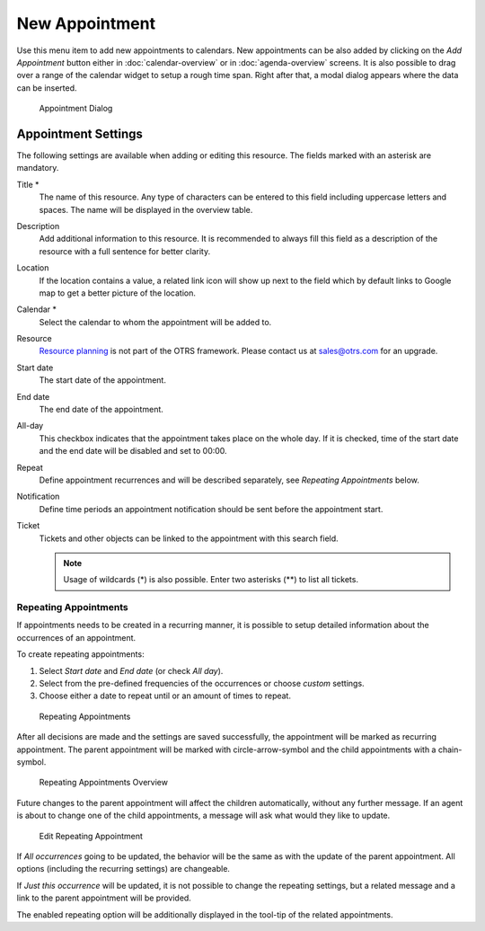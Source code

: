 New Appointment
===============

Use this menu item to add new appointments to calendars. New appointments can be also added by clicking on the *Add Appointment* button either in :doc:`calendar-overview` or in :doc:`agenda-overview` screens. It is also possible to drag over a range of the calendar widget to setup a rough time span. Right after that, a modal dialog appears where the data can be inserted.

.. figure:: images/calendar-new-appointment.png
   :alt: Appointment Dialog

   Appointment Dialog


Appointment Settings
--------------------

The following settings are available when adding or editing this resource. The fields marked with an asterisk are mandatory.

Title \*
   The name of this resource. Any type of characters can be entered to this field including uppercase letters and spaces. The name will be displayed in the overview table.

Description
   Add additional information to this resource. It is recommended to always fill this field as a description of the resource with a full sentence for better clarity.

Location
   If the location contains a value, a related link icon will show up next to the field which by default links to Google map to get a better picture of the location.

   .. seealso::

      This link is configurable through the system configuration option ``AgentAppointmentEdit::Location::Link``.

Calendar \*
   Select the calendar to whom the appointment will be added to.

Resource
   `Resource planning <https://otrs.com/otrs-feature/resource-planning/>`__ is not part of the OTRS framework. Please contact us at sales@otrs.com for an upgrade.

Start date
   The start date of the appointment.

End date
   The end date of the appointment.

All-day
   This checkbox indicates that the appointment takes place on the whole day. If it is checked, time of the start date and the end date will be disabled and set to 00:00.

Repeat
   Define appointment recurrences and will be described separately, see *Repeating Appointments* below.

Notification
   Define time periods an appointment notification should be sent before the appointment start.

   .. seealso::

      Appointment notifications can be set in admin interface. Please contact your administrator.

Ticket
   Tickets and other objects can be linked to the appointment with this search field.

   .. note::

      Usage of wildcards (\*) is also possible. Enter two asterisks (\*\*) to list all tickets.


Repeating Appointments
~~~~~~~~~~~~~~~~~~~~~~

If appointments needs to be created in a recurring manner, it is possible to setup detailed information about the occurrences of an appointment.

To create repeating appointments:

1. Select *Start date* and *End date* (or check *All day*).
2. Select from the pre-defined frequencies of the occurrences or choose *custom* settings.
3. Choose either a date to repeat until or an amount of times to repeat.

.. figure:: images/calendar-repeating-appointment.png
   :alt: Repeating Appointments

   Repeating Appointments

After all decisions are made and the settings are saved successfully, the appointment will be marked as recurring appointment. The parent appointment will be marked with circle-arrow-symbol and the child appointments with a chain-symbol.

.. figure:: images/calendar-repeating-appointment-overview.png
   :alt: Repeating Appointments Overview

   Repeating Appointments Overview

Future changes to the parent appointment will affect the children automatically, without any further message. If an agent is about to change one of the child appointments, a message will ask what would they like to update.

.. figure:: images/calendar-repeating-appointment-edit.png
   :alt: Edit Repeating Appointment

   Edit Repeating Appointment

If *All occurrences* going to be updated, the behavior will be the same as with the update of the parent appointment. All options (including the recurring settings) are changeable.

If *Just this occurrence* will be updated, it is not possible to change the repeating settings, but a related message and a link to the parent appointment will be provided.

The enabled repeating option will be additionally displayed in the tool-tip of the related appointments.
